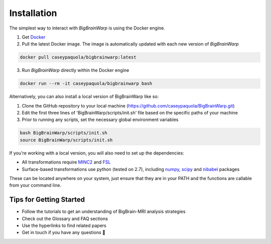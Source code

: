 Installation
==================

The simplest way to interact with *BigBrainWarp* is using the Docker engine.

1. Get `Docker <https://docs.docker.com/get-docker/>`_
2. Pull the latest Docker image. The image is automatically updated with each new version of *BigBrainWarp*

.. code-block:: bash

	docker pull caseypaquola/bigbrainwarp:latest	

3. Run *BigBrainWarp* directly within the Docker engine

.. code-block:: bash

	docker run --rm -it caseypaquola/bigbrainwarp bash

 
Alternatively, you can also install a local version of BigBrainWarp like so:

1. Clone the GitHub repository to your local machine (https://github.com/caseypaquola/BigBrainWarp.git)
2. Edit the first three lines of 'BigBrainWarp/scripts/init.sh' file based on the specific paths of your machine
3. Prior to running any scripts, set the necessary global environment variables

.. code-block:: bash

	bash BigBrainWarp/scripts/init.sh
	source BigBrainWarp/scripts/init.sh


If you're working with a local version, you will also need to set up the dependencies:

* All transformations require `MINC2 <https://github.com/BIC-MNI/minc-toolkit-v2>`_ and `FSL <https://fsl.fmrib.ox.ac.uk/fsl/fslwiki>`_
* Surface-based transformations use python (tested on 2.7), including `numpy <https://numpy.org/>`_, `scipy <https://www.scipy.org/>`_ and `nibabel <https://nipy.org/nibabel/index.html>`_ packages

These can be located anywhere on your system, just ensure that they are in your PATH and the functions are callable from your command line.


Tips for Getting Started
****************************

* Follow the tutorials to get an understanding of BigBrain-MRI analysis strategies
* Check out the Glossary and FAQ sections
* Use the hyperlinks to find related papers
* Get in touch if you have any questions 🤙


